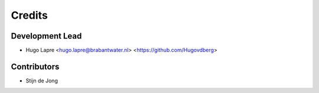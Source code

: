 =======
Credits
=======

Development Lead
----------------

* Hugo Lapre <hugo.lapre@brabantwater.nl> <https://github.com/Hugovdberg>

Contributors
------------

* Stijn de Jong
